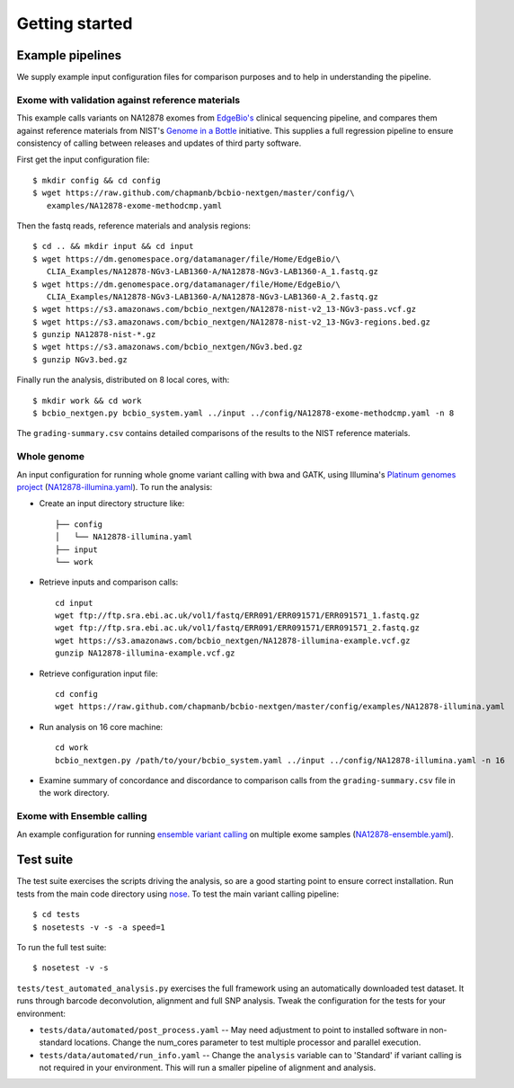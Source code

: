 Getting started
---------------

.. _example-pipelines:

Example pipelines
=================

We supply example input configuration files for comparison purposes
and to help in understanding the pipeline.

Exome with validation against reference materials
~~~~~~~~~~~~~~~~~~~~~~~~~~~~~~~~~~~~~~~~~~~~~~~~~

This example calls variants on NA12878 exomes from `EdgeBio's`_
clinical sequencing pipeline, and compares them against
reference materials from NIST's `Genome in a Bottle`_
initiative. This supplies a full regression pipeline to ensure
consistency of calling between releases and updates of third party
software.

First get the input configuration file::

    $ mkdir config && cd config
    $ wget https://raw.github.com/chapmanb/bcbio-nextgen/master/config/\
       examples/NA12878-exome-methodcmp.yaml

Then the fastq reads, reference materials and analysis regions::

    $ cd .. && mkdir input && cd input
    $ wget https://dm.genomespace.org/datamanager/file/Home/EdgeBio/\
       CLIA_Examples/NA12878-NGv3-LAB1360-A/NA12878-NGv3-LAB1360-A_1.fastq.gz
    $ wget https://dm.genomespace.org/datamanager/file/Home/EdgeBio/\
       CLIA_Examples/NA12878-NGv3-LAB1360-A/NA12878-NGv3-LAB1360-A_2.fastq.gz
    $ wget https://s3.amazonaws.com/bcbio_nextgen/NA12878-nist-v2_13-NGv3-pass.vcf.gz
    $ wget https://s3.amazonaws.com/bcbio_nextgen/NA12878-nist-v2_13-NGv3-regions.bed.gz
    $ gunzip NA12878-nist-*.gz
    $ wget https://s3.amazonaws.com/bcbio_nextgen/NGv3.bed.gz
    $ gunzip NGv3.bed.gz

Finally run the analysis, distributed on 8 local cores, with::

    $ mkdir work && cd work
    $ bcbio_nextgen.py bcbio_system.yaml ../input ../config/NA12878-exome-methodcmp.yaml -n 8

The ``grading-summary.csv`` contains detailed comparisons of the results
to the NIST reference materials.

Whole genome
~~~~~~~~~~~~
An input configuration for running whole gnome variant calling with
bwa and GATK, using Illumina's `Platinum genomes project`_
(`NA12878-illumina.yaml`_). To run the analysis:

- Create an input directory structure like::

    ├── config
    │   └── NA12878-illumina.yaml
    ├── input
    └── work

- Retrieve inputs and comparison calls::

    cd input
    wget ftp://ftp.sra.ebi.ac.uk/vol1/fastq/ERR091/ERR091571/ERR091571_1.fastq.gz
    wget ftp://ftp.sra.ebi.ac.uk/vol1/fastq/ERR091/ERR091571/ERR091571_2.fastq.gz
    wget https://s3.amazonaws.com/bcbio_nextgen/NA12878-illumina-example.vcf.gz
    gunzip NA12878-illumina-example.vcf.gz

- Retrieve configuration input file::

    cd config
    wget https://raw.github.com/chapmanb/bcbio-nextgen/master/config/examples/NA12878-illumina.yaml

- Run analysis on 16 core machine::
    
    cd work
    bcbio_nextgen.py /path/to/your/bcbio_system.yaml ../input ../config/NA12878-illumina.yaml -n 16

- Examine summary of concordance and discordance to comparison calls
  from the ``grading-summary.csv`` file in the work directory.

.. _EdgeBio's: http://www.edgebio.com/
.. _Platinum genomes project: http://www.illumina.com/platinumgenomes/
.. _NA12878-illumina.yaml: https://raw.github.com/chapmanb/bcbio-nextgen/master/config/examples/NA12878-illumina.yaml

Exome with Ensemble calling
~~~~~~~~~~~~~~~~~~~~~~~~~~~

An example configuration for running `ensemble variant calling`_ on
multiple exome samples (`NA12878-ensemble.yaml`_).

.. _NA12878-ensemble.yaml: https://raw.github.com/chapmanb/bcbio-nextgen/master/config/examples/NA12878-ensemble.yaml
.. _ensemble variant calling: http://bcbio.wordpress.com/2013/02/06/an-automated-ensemble-method-for-combining-and-evaluating-genomic-variants-from-multiple-callers/
.. _Genome in a Bottle: http://www.genomeinabottle.org/

Test suite
==========

The test suite exercises the scripts driving the analysis, so are a good
starting point to ensure correct installation. Run tests from the main
code directory using `nose`_. To test the main variant calling
pipeline::

     $ cd tests
     $ nosetests -v -s -a speed=1

To run the full test suite::

     $ nosetest -v -s

``tests/test_automated_analysis.py`` exercises the full framework using
an automatically downloaded test dataset. It runs through barcode
deconvolution, alignment and full SNP analysis. Tweak the configuration
for the tests for your environment:

-  ``tests/data/automated/post_process.yaml`` -- May need adjustment to
   point to installed software in non-standard locations. Change the
   num\_cores parameter to test multiple processor and parallel
   execution.
-  ``tests/data/automated/run_info.yaml`` -- Change the ``analysis``
   variable can to 'Standard' if variant calling is not required in your
   environment. This will run a smaller pipeline of alignment and
   analysis.

.. _nose: http://somethingaboutorange.com/mrl/projects/nose/
